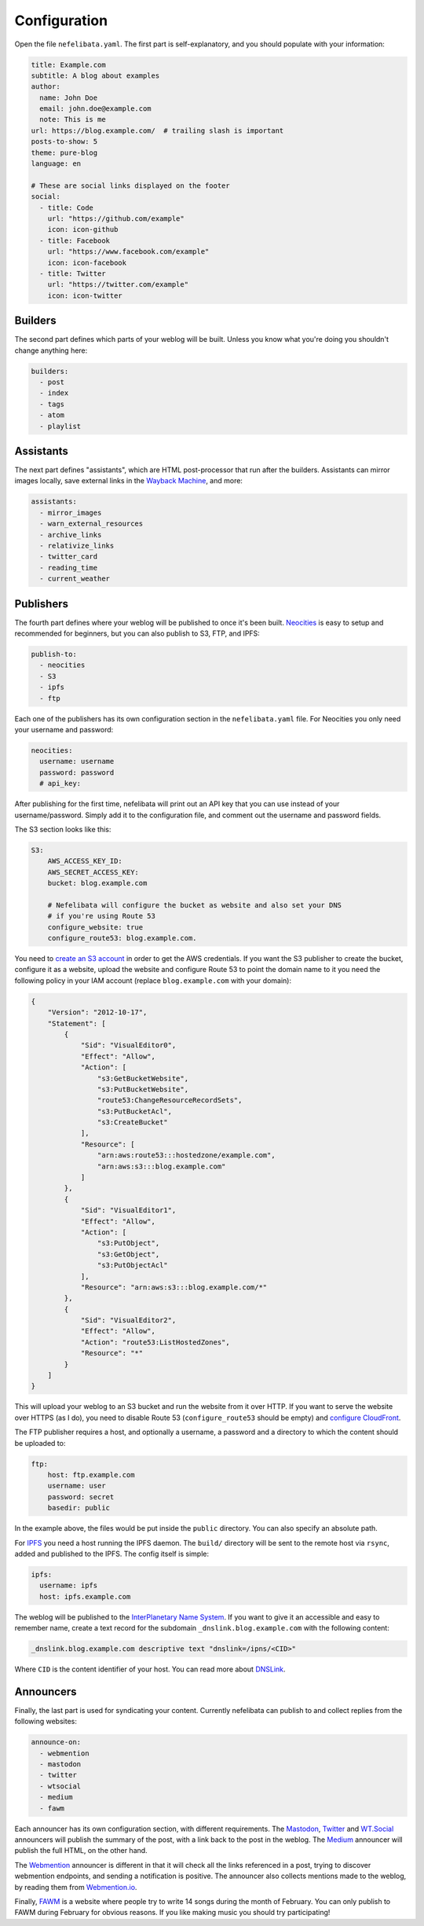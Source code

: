 Configuration
=============

Open the file ``nefelibata.yaml``. The first part is self-explanatory, and you should populate with your information:

.. code-block:: yaml

    title: Example.com
    subtitle: A blog about examples
    author:
      name: John Doe
      email: john.doe@example.com
      note: This is me
    url: https://blog.example.com/  # trailing slash is important
    posts-to-show: 5
    theme: pure-blog
    language: en

    # These are social links displayed on the footer
    social:
      - title: Code
        url: "https://github.com/example"
        icon: icon-github
      - title: Facebook
        url: "https://www.facebook.com/example"
        icon: icon-facebook
      - title: Twitter
        url: "https://twitter.com/example"
        icon: icon-twitter

Builders
--------

The second part defines which parts of your weblog will be built. Unless you know what you're doing you shouldn't change anything here:

.. code-block:: yaml

    builders:
      - post
      - index
      - tags
      - atom
      - playlist

Assistants
----------

The next part defines "assistants", which are HTML post-processor that run after the builders. Assistants can mirror images locally, save external links in the `Wayback Machine <https://archive.org/web/>`_, and more:

.. code-block:: yaml

    assistants:
      - mirror_images
      - warn_external_resources
      - archive_links
      - relativize_links
      - twitter_card
      - reading_time
      - current_weather

Publishers
----------

The fourth part defines where your weblog will be published to once it's been built. `Neocities <https://neocities.org/>`_ is easy to setup and recommended for beginners, but you can also publish to S3, FTP, and IPFS:

.. code-block:: yaml

    publish-to:
      - neocities
      - S3
      - ipfs
      - ftp

Each one of the publishers has its own configuration section in the ``nefelibata.yaml`` file. For Neocities you only need your username and password:

.. code-block:: yaml

    neocities:
      username: username
      password: password
      # api_key:

After publishing for the first time, nefelibata will print out an API key that you can use instead of your username/password. Simply add it to the configuration file, and comment out the username and password fields.


The S3 section looks like this:

.. code-block:: yaml

    S3:
        AWS_ACCESS_KEY_ID:
        AWS_SECRET_ACCESS_KEY:
        bucket: blog.example.com

        # Nefelibata will configure the bucket as website and also set your DNS
        # if you're using Route 53
        configure_website: true
        configure_route53: blog.example.com.

You need to `create an S3 account <http://aws.amazon.com/s3/>`_ in order to get the AWS credentials. If you want the S3 publisher to create the bucket, configure it as a website, upload the website and configure Route 53 to point the domain name to it you need the following policy in your IAM account (replace ``blog.example.com`` with your domain):

.. code-block:: json

    {
        "Version": "2012-10-17",
        "Statement": [
            {
                "Sid": "VisualEditor0",
                "Effect": "Allow",
                "Action": [
                    "s3:GetBucketWebsite",
                    "s3:PutBucketWebsite",
                    "route53:ChangeResourceRecordSets",
                    "s3:PutBucketAcl",
                    "s3:CreateBucket"
                ],
                "Resource": [
                    "arn:aws:route53:::hostedzone/example.com",
                    "arn:aws:s3:::blog.example.com"
                ]
            },
            {
                "Sid": "VisualEditor1",
                "Effect": "Allow",
                "Action": [
                    "s3:PutObject",
                    "s3:GetObject",
                    "s3:PutObjectAcl"
                ],
                "Resource": "arn:aws:s3:::blog.example.com/*"
            },
            {
                "Sid": "VisualEditor2",
                "Effect": "Allow",
                "Action": "route53:ListHostedZones",
                "Resource": "*"
            }
        ]
    }

This will upload your weblog to an S3 bucket and run the website from it over HTTP. If you want to serve the website over HTTPS (as I do), you need to disable Route 53 (``configure_route53`` should be empty) and `configure CloudFront <https://www.freecodecamp.org/news/simple-site-hosting-with-amazon-s3-and-https-5e78017f482a/>`_.

The FTP publisher requires a host, and optionally a username, a password and a directory to which the content should be uploaded to:

.. code-block:: yaml

    ftp:
        host: ftp.example.com
        username: user
        password: secret
        basedir: public

In the example above, the files would be put inside the ``public`` directory. You can also specify an absolute path.

For `IPFS <https://ipfs.io/>`_ you need a host running the IPFS daemon. The ``build/`` directory will be sent to the remote host via ``rsync``, added and published to the IPFS. The config itself is simple:

.. code-block:: yaml 

    ipfs:
      username: ipfs
      host: ipfs.example.com

The weblog will be published to the `InterPlanetary Name System <https://docs.ipfs.io/concepts/ipns/>`_. If you want to give it an accessible and easy to remember name, create a text record for the subdomain ``_dnslink.blog.example.com`` with the following content:

.. code-block::

    _dnslink.blog.example.com descriptive text "dnslink=/ipns/<CID>"

Where ``CID`` is the content identifier of your host. You can read more about `DNSLink <https://docs.ipfs.io/concepts/dnslink/#publish-using-a-subdomain>`_.

Announcers
----------

Finally, the last part is used for syndicating your content. Currently nefelibata can publish to and collect replies from the following websites:

.. code-block:: yaml

    announce-on:
      - webmention
      - mastodon
      - twitter
      - wtsocial
      - medium
      - fawm

Each announcer has its own configuration section, with different requirements. The `Mastodon <https://joinmastodon.org/>`_, `Twitter <https://twitter.com/>`_ and `WT.Social <https://wt.social/>`_ announcers will publish the summary of the post, with a link back to the post in the weblog. The `Medium <https://medium.com/>`_ announcer will publish the full HTML, on the other hand.

The `Webmention <https://indieweb.org/Webmention>`_ announcer is different in that it will check all the links referenced in a post, trying to discover webmention endpoints, and sending a notification is positive. The announcer also collects mentions made to the weblog, by reading them from `Webmention.io <webmention.io>`_.

Finally, `FAWM <https://fawm.org/>`_ is a website where people try to write 14 songs during the month of February. You can only publish to FAWM during February for obvious reasons. If you like making music you should try participating!
